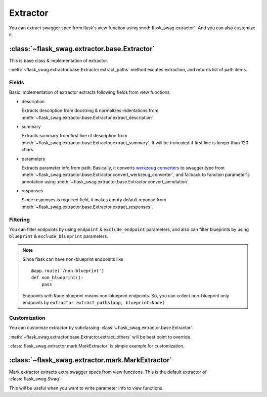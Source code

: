 Extractor
=========

You can extract swagger spec from flask's view function using
:mod:`flask_swag.extractor`. And you can also customize it.

:class:`~flask_swag.extractor.base.Extractor`
---------------------------------------------

This is base class & implementation of extractor.

:meth:`~flask_swag.extractor.base.Extractor.extract_paths` method excutes extraction,
and returns list of path items.


Fields
~~~~~~

Basic implementation of extractor extracts following fields from view functions.


*   description

    Extracts description from docstring & normalizes indentations from.
    :meth:`~flask_swag.extractor.base.Extractor.extract_description`

*   summary

    Extracts summary from first line of description from
    :meth:`~flask_swag.extractor.base.Extractor.extract_summary`.
    It will be truncated if first
    line is longer than 120 chars.

*   parameters

    Extracts parameter info from path. Basically, it converts
    `werkzeug converters <http://werkzeug.pocoo.org/docs/latest/routing/#builtin-converters>`_
    to swagger type from
    :meth:`~flask_swag.extractor.base.Extractor.convert_werkzeug_converter`,
    and fallback to function parameter's annotation using
    :meth:`~flask_swag.extractor.base.Extractor.convert_annotation`.

*   responses

    Since responses is required field, it makes empty default reponse from
    :meth:`~flask_swag.extractor.base.Extractor.extract_responses`.



Filtering
~~~~~~~~~

You can filter endpoints by using ``endpoint`` & ``exclude_endpoint`` parameters, and also can filter blueprints by using ``blueprint`` & ``exclude_blueprint`` parameters.

.. note::

   Since flask can have non-blueprint endpoints like ::

      @app.route('/non-blueprint')
      def non_blueprint():
          pass

   Endpoints with ``None`` blueprint means non-blueprint endpoints.
   So, you can collect non-blueprint only endpoints by
   ``extractor.extract_paths(app, blueprint=None)``

Customization
~~~~~~~~~~~~~

You can customize extractor by subclassing :class:`~flask_swag.extractor.base.Extractor`.

:meth:`~flask_swag.extractor.base.Extractor.extract_others` will be best point to override.

:class:`flask_swag.extractor.mark.MarkExtractor` is simple example for customization.


:class:`~flask_swag.extractor.mark.MarkExtractor`
-------------------------------------------------

Mark extractor extracts extra swagger specs from view functions.
This is the default extractor of :class:`flask_swag.Swag`.

This will be useful when you want to write parameter info to view functions.
